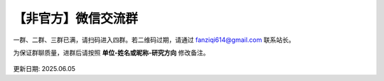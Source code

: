 【非官方】微信交流群
===============================

一群、二群、三群已满，请扫码进入四群。若二维码过期，请通过 fanziqi614@gmail.com 联系站长。

为保证群聊质量，进群后请按照 **单位-姓名或昵称-研究方向** 修改备注。

.. figure:: ../_static/wechat-0605.png
   :width: 500px
   :align: center
   :alt: 微信交流群二维码

更新日期: 2025.06.05
